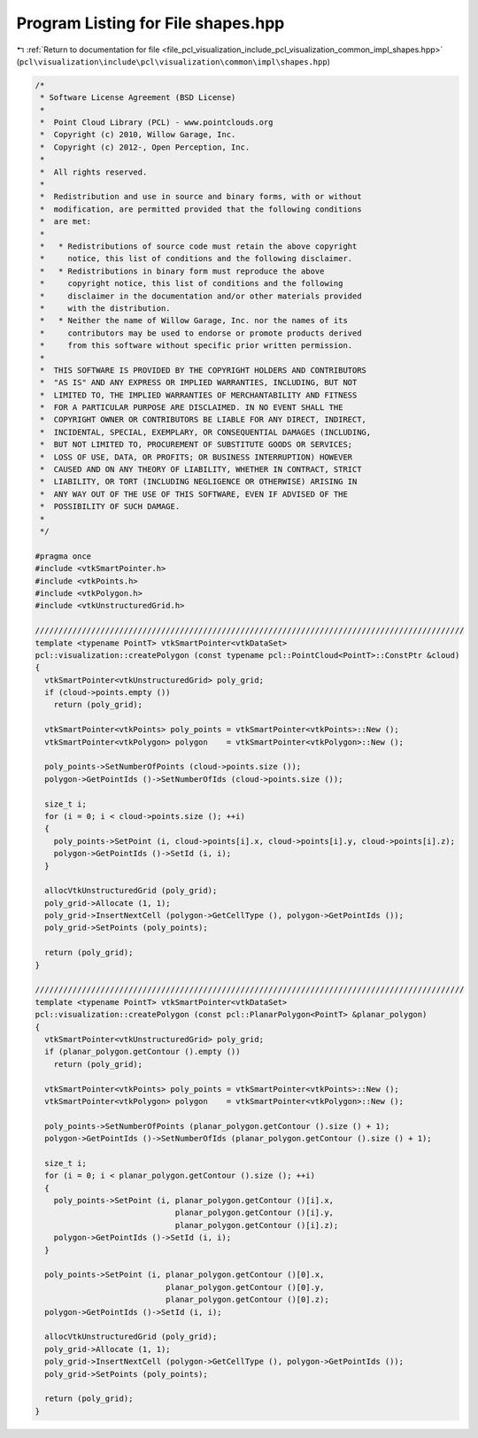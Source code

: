 
.. _program_listing_file_pcl_visualization_include_pcl_visualization_common_impl_shapes.hpp:

Program Listing for File shapes.hpp
===================================

|exhale_lsh| :ref:`Return to documentation for file <file_pcl_visualization_include_pcl_visualization_common_impl_shapes.hpp>` (``pcl\visualization\include\pcl\visualization\common\impl\shapes.hpp``)

.. |exhale_lsh| unicode:: U+021B0 .. UPWARDS ARROW WITH TIP LEFTWARDS

.. code-block:: cpp

   /*
    * Software License Agreement (BSD License)
    *
    *  Point Cloud Library (PCL) - www.pointclouds.org
    *  Copyright (c) 2010, Willow Garage, Inc.
    *  Copyright (c) 2012-, Open Perception, Inc.
    *
    *  All rights reserved.
    *
    *  Redistribution and use in source and binary forms, with or without
    *  modification, are permitted provided that the following conditions
    *  are met:
    *
    *   * Redistributions of source code must retain the above copyright
    *     notice, this list of conditions and the following disclaimer.
    *   * Redistributions in binary form must reproduce the above
    *     copyright notice, this list of conditions and the following
    *     disclaimer in the documentation and/or other materials provided
    *     with the distribution.
    *   * Neither the name of Willow Garage, Inc. nor the names of its
    *     contributors may be used to endorse or promote products derived
    *     from this software without specific prior written permission.
    *
    *  THIS SOFTWARE IS PROVIDED BY THE COPYRIGHT HOLDERS AND CONTRIBUTORS
    *  "AS IS" AND ANY EXPRESS OR IMPLIED WARRANTIES, INCLUDING, BUT NOT
    *  LIMITED TO, THE IMPLIED WARRANTIES OF MERCHANTABILITY AND FITNESS
    *  FOR A PARTICULAR PURPOSE ARE DISCLAIMED. IN NO EVENT SHALL THE
    *  COPYRIGHT OWNER OR CONTRIBUTORS BE LIABLE FOR ANY DIRECT, INDIRECT,
    *  INCIDENTAL, SPECIAL, EXEMPLARY, OR CONSEQUENTIAL DAMAGES (INCLUDING,
    *  BUT NOT LIMITED TO, PROCUREMENT OF SUBSTITUTE GOODS OR SERVICES;
    *  LOSS OF USE, DATA, OR PROFITS; OR BUSINESS INTERRUPTION) HOWEVER
    *  CAUSED AND ON ANY THEORY OF LIABILITY, WHETHER IN CONTRACT, STRICT
    *  LIABILITY, OR TORT (INCLUDING NEGLIGENCE OR OTHERWISE) ARISING IN
    *  ANY WAY OUT OF THE USE OF THIS SOFTWARE, EVEN IF ADVISED OF THE
    *  POSSIBILITY OF SUCH DAMAGE.
    *
    */
   
   #pragma once
   #include <vtkSmartPointer.h>
   #include <vtkPoints.h>
   #include <vtkPolygon.h>
   #include <vtkUnstructuredGrid.h>
   
   ////////////////////////////////////////////////////////////////////////////////////////////
   template <typename PointT> vtkSmartPointer<vtkDataSet> 
   pcl::visualization::createPolygon (const typename pcl::PointCloud<PointT>::ConstPtr &cloud)
   {
     vtkSmartPointer<vtkUnstructuredGrid> poly_grid;
     if (cloud->points.empty ())
       return (poly_grid);
   
     vtkSmartPointer<vtkPoints> poly_points = vtkSmartPointer<vtkPoints>::New ();
     vtkSmartPointer<vtkPolygon> polygon    = vtkSmartPointer<vtkPolygon>::New ();
   
     poly_points->SetNumberOfPoints (cloud->points.size ());
     polygon->GetPointIds ()->SetNumberOfIds (cloud->points.size ());
   
     size_t i;
     for (i = 0; i < cloud->points.size (); ++i)
     {
       poly_points->SetPoint (i, cloud->points[i].x, cloud->points[i].y, cloud->points[i].z);
       polygon->GetPointIds ()->SetId (i, i);
     }
   
     allocVtkUnstructuredGrid (poly_grid);
     poly_grid->Allocate (1, 1);
     poly_grid->InsertNextCell (polygon->GetCellType (), polygon->GetPointIds ());
     poly_grid->SetPoints (poly_points);
   
     return (poly_grid);
   }
   
   ////////////////////////////////////////////////////////////////////////////////////////////
   template <typename PointT> vtkSmartPointer<vtkDataSet> 
   pcl::visualization::createPolygon (const pcl::PlanarPolygon<PointT> &planar_polygon)
   {
     vtkSmartPointer<vtkUnstructuredGrid> poly_grid;
     if (planar_polygon.getContour ().empty ())
       return (poly_grid);
   
     vtkSmartPointer<vtkPoints> poly_points = vtkSmartPointer<vtkPoints>::New ();
     vtkSmartPointer<vtkPolygon> polygon    = vtkSmartPointer<vtkPolygon>::New ();
   
     poly_points->SetNumberOfPoints (planar_polygon.getContour ().size () + 1);
     polygon->GetPointIds ()->SetNumberOfIds (planar_polygon.getContour ().size () + 1);
   
     size_t i;
     for (i = 0; i < planar_polygon.getContour ().size (); ++i)
     {
       poly_points->SetPoint (i, planar_polygon.getContour ()[i].x, 
                                 planar_polygon.getContour ()[i].y, 
                                 planar_polygon.getContour ()[i].z);
       polygon->GetPointIds ()->SetId (i, i);
     }
   
     poly_points->SetPoint (i, planar_polygon.getContour ()[0].x, 
                               planar_polygon.getContour ()[0].y, 
                               planar_polygon.getContour ()[0].z);
     polygon->GetPointIds ()->SetId (i, i);
     
     allocVtkUnstructuredGrid (poly_grid);
     poly_grid->Allocate (1, 1);
     poly_grid->InsertNextCell (polygon->GetCellType (), polygon->GetPointIds ());
     poly_grid->SetPoints (poly_points);
   
     return (poly_grid);
   }
   
